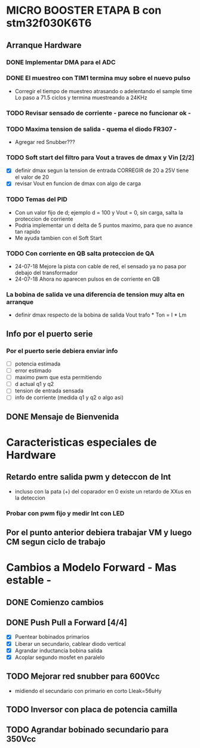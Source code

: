 * MICRO BOOSTER ETAPA B con stm32f030K6T6
** Arranque Hardware
*** DONE Implementar DMA para el ADC
    CLOSED: [2018-07-23 Mon 11:10]
*** DONE El muestreo con TIM1 termina muy sobre el nuevo pulso
    CLOSED: [2018-07-23 Mon 12:53]
    - Corregir el tiempo de muestreo atrasando o adelentando el sample time
     Lo paso a 71.5 ciclos y termina muestreando a 24KHz

*** TODO Revisar sensado de corriente - parece no funcionar ok -
*** TODO Maxima tension de salida - quema el diodo FR307 -
    - Agregar red Snubber???
*** TODO Soft start del filtro para Vout a traves de dmax y Vin [2/2]
    - [X] definir dmax segun la tension de entrada CORREGIR de 20 a 25V tiene el valor de 20
    - [X] revisar Vout en funcion de dmax con algo de carga

*** TODO Temas del PID
    - Con un valor fijo de d; ejemplo d = 100 y Vout = 0, sin carga, salta la proteccion de 
      corriente
    - Podria implementar un d delta de 5 puntos maximo, para que no avance tan rapido
    - Me ayuda tambien con el Soft Start

*** TODO Con corriente en QB salta proteccion de QA
    - 24-07-18 Mejore la pista con cable de red, el sensado ya no pasa por debajo del transformador
    - 24-07-18 Ahora no aparecen pulsos en de corriente en QB
*** La bobina de salida ve una diferencia de tension muy alta en arranque
    - definir dmax respecto de la bobina de salida
      Vout trafo * Ton = I * Lm
** Info por el puerto serie
*** Por el puerto serie debiera enviar info
    - [ ] potencia estimada
    - [ ] error estimado
    - [ ] maximo pwm que esta permitiendo
    - [ ] d actual q1 y q2
    - [ ] tension de entrada sensada
    - [ ] info de corriente (medida q1 y q2 o algo asi)

** DONE Mensaje de Bienvenida
   CLOSED: [2018-07-23 Mon 12:18]


* Caracteristicas especiales de Hardware
** Retardo entre salida pwm y deteccon de Int
   - incluso con la pata (+) del coparador en 0 existe un retardo de XXus en la deteccion
*** Probar con pwm fijo y medir Int con LED

** Por el punto anterior debiera trabajar VM y luego CM segun ciclo de trabajo

* Cambios a Modelo Forward - Mas estable -
** DONE Comienzo cambios
   CLOSED: [2018-11-26 Fri 08:57]

** DONE Push Pull a Forward [4/4]
   CLOSED: [2018-12-14 Fri 09:01]
   - [X] Puentear bobinados primarios
   - [X] Liberar un secundario, cablear diodo vertical
   - [X] Agrandar inductancia bobina salida
   - [X] Acoplar segundo mosfet en paralelo

** TODO Mejorar red snubber para 600Vcc
   - midiendo el secundario con primario en corto Lleak=56uHy

** TODO Inversor con placa de potencia camilla

** TODO Agrandar bobinado secundario para 350Vcc

